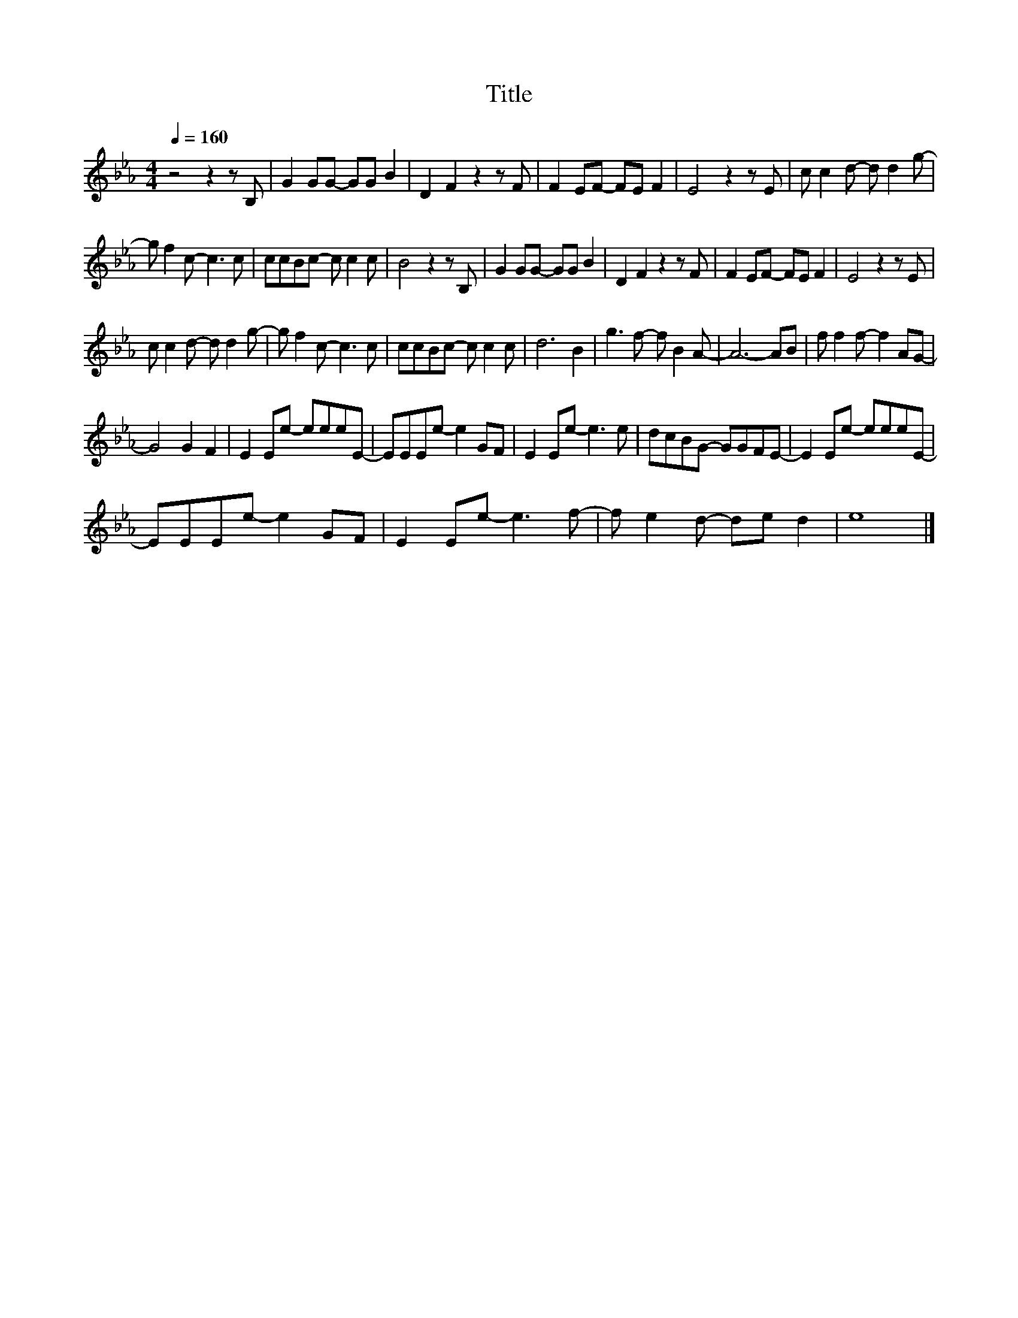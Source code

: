 X:21
T:Title
L:1/8
Q:1/4=160
M:4/4
I:linebreak $
K:Eb
V:1
 z4 z2 z B, | G2 GG- GG B2 | D2 F2 z2 z F | F2 EF- FE F2 | E4 z2 z E | c c2 d- d d2 g- |$ %6
 g f2 c- c3 c | ccBc- c c2 c | B4 z2 z B, | G2 GG- GG B2 | D2 F2 z2 z F | F2 EF- FE F2 | %12
 E4 z2 z E |$ c c2 d- d d2 g- | g f2 c- c3 c | ccBc- c c2 c | d6 B2 | g3 f- f B2 A- | A6- AB | %19
 f f2 f- f2 AG- |$ G4 G2 F2 | E2 Ee- eeeE- | EEEe- e2 GF | E2 Ee- e3 e | dcBG- GGFE- | %25
 E2 Ee- eeeE- |$ EEEe- e2 GF | E2 Ee- e3 f- | f e2 d- de d2 | e8 |] %30
